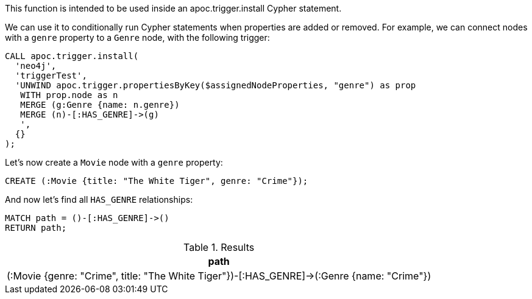 This function is intended to be used inside an apoc.trigger.install Cypher statement.

We can use it to conditionally run Cypher statements when properties are added or removed.
For example, we can connect nodes with a `genre` property to a `Genre` node, with the following trigger:

[source,cypher]
----
CALL apoc.trigger.install(
  'neo4j',
  'triggerTest',
  'UNWIND apoc.trigger.propertiesByKey($assignedNodeProperties, "genre") as prop
   WITH prop.node as n
   MERGE (g:Genre {name: n.genre})
   MERGE (n)-[:HAS_GENRE]->(g)
   ',
  {}
);
----

Let's now create a `Movie` node with a `genre` property:

[source,cypher]
----
CREATE (:Movie {title: "The White Tiger", genre: "Crime"});
----

And now let's find all `HAS_GENRE` relationships:

[source,cypher]
----
MATCH path = ()-[:HAS_GENRE]->()
RETURN path;
----

.Results
[opts="header"]
|===
| path
| (:Movie {genre: "Crime", title: "The White Tiger"})-[:HAS_GENRE]->(:Genre {name: "Crime"})

|===
